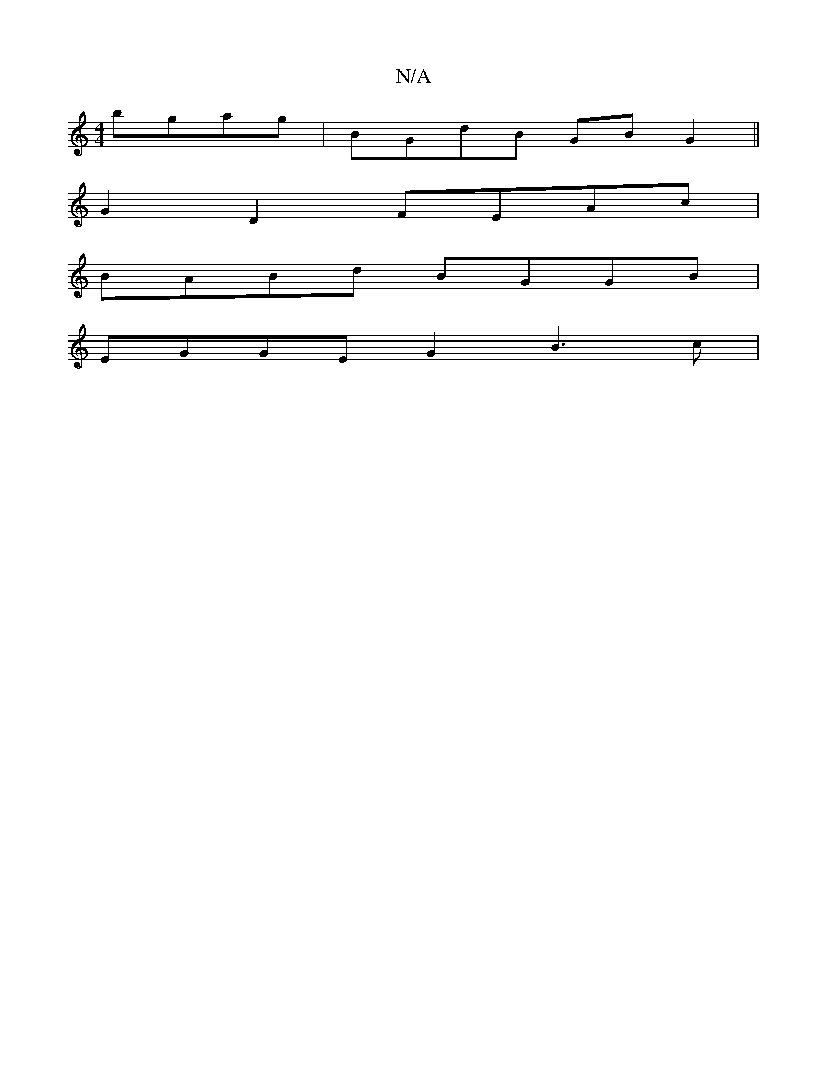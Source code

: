 X:1
T:N/A
M:4/4
R:N/A
K:Cmajor
bgag | BGdB GB G2 ||
G2 D2 FEAc |
BABd BGGB |
EGGE G2 B3 c|

A>F |c>GE>d G2 E>B,| B,3 D>cB>c | BA eA/B/ | A2 AG AG | FG BA GB AB | Af e d geef | eede gedB | EBAF GABA | BADF AEDF|AF~F2 GABA|
G3A dBAG|